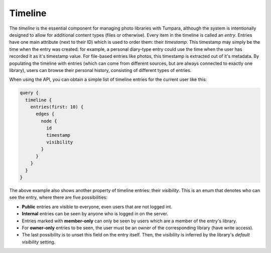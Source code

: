 .. _guide-timeline:

Timeline
========

The *timeline* is the essential component for managing photo libraries with
Tumpara, although the system is intentionally designed to allow for additional
content types (files or otherwise). Every item in the timeline is called an
*entry*. Entries have one main attribute (next to their ID) which is used to
order them: their *timestamp*. This timestamp may simply be the time when the
entry was created: for example, a personal diary-type entry could use the time
when the user has recorded it as it's timestamp value. For file-based entries
like photos, this timestamp is extracted out of it's metadata. By populating
the timeline with entries (which can come from different sources, but are always
connected to exactly one library), users can browse their personal history,
consisting of different types of entries.

When using the API, you can obtain a simple list of timeline entries for the
current user like this:

.. code-block:: graphql

  query {
    timeline {
      entries(first: 10) {
        edges {
          node {
            id
            timestamp
            visibility
          }
        }
      }
    }
  }

The above example also shows another property of timeline entries: their
*visibility*. This is an enum that denotes who can see the entry, where there
are five possibilities:

- **Public** entries are visible to everyone, even users that are not logged
  int.
- **Internal** entries can be seen by anyone who is logged in on the server.
- Entries marked with **member-only** can only be seen by users which are a
  member of the entry's library.
- For **owner-only** entries to be seen, the user must be an owner of the
  corresponding library (have write access).
- The last possibility is to unset this field on the entry itself. Then, the
  visibility is inferred by the library's *default visibility* setting.
